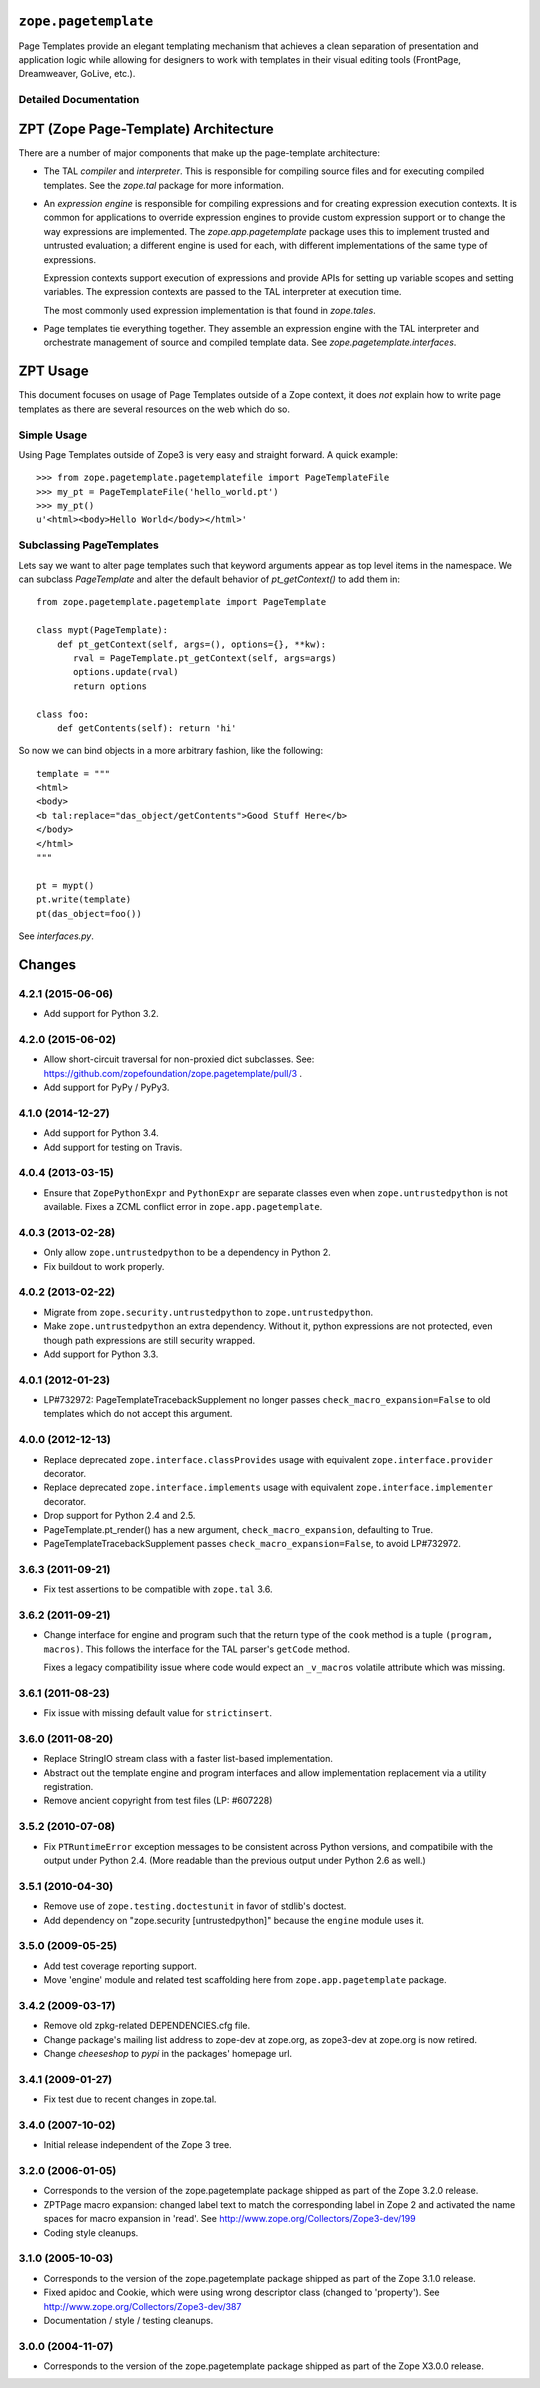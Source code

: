 ``zope.pagetemplate``
=====================

.. image:: https://travis-ci.org/zopefoundation/zope.pagetemplate.png?branch=master
        :target: https://travis-ci.org/zopefoundation/zope.pagetemplate

Page Templates provide an elegant templating mechanism that achieves a
clean separation of presentation and application logic while allowing
for designers to work with templates in their visual editing tools
(FrontPage, Dreamweaver, GoLive, etc.).


Detailed Documentation
----------------------

ZPT (Zope Page-Template) Architecture
=====================================

There are a number of major components that make up the page-template
architecture: 

- The TAL *compiler* and *interpreter*.  This is responsible for
  compiling source files and for executing compiled templates.  See
  the `zope.tal` package for more information.

- An *expression engine* is responsible for compiling expressions and
  for creating expression execution contexts.  It is common for
  applications to override expression engines to provide custom
  expression support or to change the way expressions are implemented.
  The `zope.app.pagetemplate` package uses this to implement trusted
  and untrusted evaluation; a different engine is used for each, with
  different implementations of the same type of expressions.

  Expression contexts support execution of expressions and provide
  APIs for setting up variable scopes and setting variables.  The
  expression contexts are passed to the TAL interpreter at execution
  time.

  The most commonly used expression implementation is that found in
  `zope.tales`.

- Page templates tie everything together. They assemble an expression
  engine with the TAL interpreter and orchestrate management of source
  and compiled template data.  See `zope.pagetemplate.interfaces`.




ZPT Usage
=========

This document focuses on usage of Page Templates outside of a Zope
context, it does *not* explain how to write page templates as there
are several resources on the web which do so.

Simple Usage
------------

Using Page Templates outside of Zope3 is very easy and straight
forward.  A quick example::

  >>> from zope.pagetemplate.pagetemplatefile import PageTemplateFile
  >>> my_pt = PageTemplateFile('hello_world.pt')
  >>> my_pt()
  u'<html><body>Hello World</body></html>'

Subclassing PageTemplates
-------------------------

Lets say we want to alter page templates such that keyword arguments
appear as top level items in the namespace.  We can subclass
`PageTemplate` and alter the default behavior of `pt_getContext()` to
add them in::

  from zope.pagetemplate.pagetemplate import PageTemplate

  class mypt(PageTemplate):
      def pt_getContext(self, args=(), options={}, **kw):
         rval = PageTemplate.pt_getContext(self, args=args)
         options.update(rval)
         return options

  class foo:
      def getContents(self): return 'hi'

So now we can bind objects in a more arbitrary fashion, like the
following::

  template = """
  <html>
  <body>
  <b tal:replace="das_object/getContents">Good Stuff Here</b>
  </body>
  </html>
  """

  pt = mypt()
  pt.write(template)
  pt(das_object=foo())

See `interfaces.py`.


Changes
=======

4.2.1 (2015-06-06)
------------------

- Add support for Python 3.2.

4.2.0 (2015-06-02)
------------------

- Allow short-circuit traversal for non-proxied dict subclasses.  See:
  https://github.com/zopefoundation/zope.pagetemplate/pull/3 .

- Add support for PyPy / PyPy3.

4.1.0 (2014-12-27)
------------------

- Add support for Python 3.4.

- Add support for testing on Travis.

4.0.4 (2013-03-15)
------------------

- Ensure that ``ZopePythonExpr`` and ``PythonExpr`` are separate classes even
  when ``zope.untrustedpython`` is not available.  Fixes a ZCML conflict error
  in ``zope.app.pagetemplate``.

4.0.3 (2013-02-28)
------------------

- Only allow ``zope.untrustedpython`` to be a dependency in Python 2.

- Fix buildout to work properly.

4.0.2 (2013-02-22)
------------------

- Migrate from ``zope.security.untrustedpython`` to ``zope.untrustedpython``.

- Make ``zope.untrustedpython`` an extra dependency.  Without it, python
  expressions are not protected, even though path expressions are still
  security wrapped.

- Add support for Python 3.3.

4.0.1 (2012-01-23)
------------------

- LP#732972:  PageTemplateTracebackSupplement no longer passes
  ``check_macro_expansion=False`` to old templates which do not
  accept this argument.

4.0.0 (2012-12-13)
------------------

- Replace deprecated ``zope.interface.classProvides`` usage with equivalent
  ``zope.interface.provider`` decorator.

- Replace deprecated ``zope.interface.implements`` usage with equivalent
  ``zope.interface.implementer`` decorator.

- Drop support for Python 2.4 and 2.5.

- PageTemplate.pt_render() has a new argument, ``check_macro_expansion``,
  defaulting to True.

- PageTemplateTracebackSupplement passes ``check_macro_expansion=False``, to
  avoid LP#732972.

3.6.3 (2011-09-21)
------------------

- Fix test assertions to be compatible with ``zope.tal`` 3.6.

3.6.2 (2011-09-21)
------------------

- Change interface for engine and program such that the return type of
  the ``cook`` method is a tuple ``(program, macros)``. This follows
  the interface for the TAL parser's ``getCode`` method.

  Fixes a legacy compatibility issue where code would expect an
  ``_v_macros`` volatile attribute which was missing.

3.6.1 (2011-08-23)
------------------

- Fix issue with missing default value for ``strictinsert``.

3.6.0 (2011-08-20)
------------------

- Replace StringIO stream class with a faster list-based implementation.

- Abstract out the template engine and program interfaces and allow
  implementation replacement via a utility registration.

- Remove ancient copyright from test files (LP: #607228)

3.5.2 (2010-07-08)
------------------

- Fix ``PTRuntimeError`` exception messages to be consistent across Python
  versions, and compatibile with the output under Python 2.4.  (More
  readable than the previous output under Python 2.6 as well.)

3.5.1 (2010-04-30)
------------------

- Remove use of ``zope.testing.doctestunit`` in favor of stdlib's doctest.

- Add dependency on "zope.security [untrustedpython]" because the ``engine``
  module uses it.

3.5.0 (2009-05-25)
------------------

- Add test coverage reporting support.

- Move 'engine' module and related test scaffolding here from
  ``zope.app.pagetemplate`` package.

3.4.2 (2009-03-17)
------------------

- Remove old zpkg-related DEPENDENCIES.cfg file.

- Change package's mailing list address to zope-dev at zope.org, as
  zope3-dev at zope.org is now retired.

- Change `cheeseshop` to `pypi` in the packages' homepage url.

3.4.1 (2009-01-27)
------------------

- Fix test due to recent changes in zope.tal.


3.4.0 (2007-10-02)
------------------

- Initial release independent of the Zope 3 tree.


3.2.0 (2006-01-05)
------------------

- Corresponds to the version of the zope.pagetemplate package shipped
  as part of the Zope 3.2.0 release.

- ZPTPage macro expansion:  changed label text to match the corresponding
  label in Zope 2 and activated the name spaces for macro expansion
  in 'read'.  See http://www.zope.org/Collectors/Zope3-dev/199

- Coding style cleanups.


3.1.0 (2005-10-03)
------------------

- Corresponds to the version of the zope.pagetemplate package shipped
  as part of the Zope 3.1.0 release.

- Fixed apidoc and Cookie, which were using wrong descriptor class
  (changed to 'property').  See http://www.zope.org/Collectors/Zope3-dev/387

- Documentation / style / testing cleanups.


3.0.0 (2004-11-07)
------------------

- Corresponds to the version of the zope.pagetemplate package shipped
  as part of the Zope X3.0.0 release.


